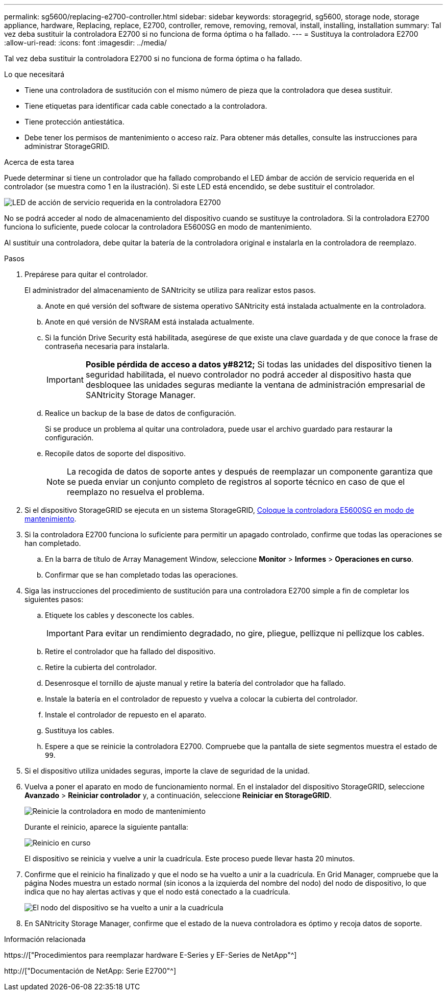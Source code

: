 ---
permalink: sg5600/replacing-e2700-controller.html 
sidebar: sidebar 
keywords: storagegrid, sg5600, storage node, storage appliance, hardware, Replacing, replace, E2700, controller, remove, removing, removal, install, installing, installation 
summary: Tal vez deba sustituir la controladora E2700 si no funciona de forma óptima o ha fallado. 
---
= Sustituya la controladora E2700
:allow-uri-read: 
:icons: font
:imagesdir: ../media/


[role="lead"]
Tal vez deba sustituir la controladora E2700 si no funciona de forma óptima o ha fallado.

.Lo que necesitará
* Tiene una controladora de sustitución con el mismo número de pieza que la controladora que desea sustituir.
* Tiene etiquetas para identificar cada cable conectado a la controladora.
* Tiene protección antiestática.
* Debe tener los permisos de mantenimiento o acceso raíz. Para obtener más detalles, consulte las instrucciones para administrar StorageGRID.


.Acerca de esta tarea
Puede determinar si tiene un controlador que ha fallado comprobando el LED ámbar de acción de servicio requerida en el controlador (se muestra como 1 en la ilustración). Si este LED está encendido, se debe sustituir el controlador.

image::../media/e2700_controller_sar_led.gif[LED de acción de servicio requerida en la controladora E2700]

No se podrá acceder al nodo de almacenamiento del dispositivo cuando se sustituye la controladora. Si la controladora E2700 funciona lo suficiente, puede colocar la controladora E5600SG en modo de mantenimiento.

Al sustituir una controladora, debe quitar la batería de la controladora original e instalarla en la controladora de reemplazo.

.Pasos
. Prepárese para quitar el controlador.
+
El administrador del almacenamiento de SANtricity se utiliza para realizar estos pasos.

+
.. Anote en qué versión del software de sistema operativo SANtricity está instalada actualmente en la controladora.
.. Anote en qué versión de NVSRAM está instalada actualmente.
.. Si la función Drive Security está habilitada, asegúrese de que existe una clave guardada y de que conoce la frase de contraseña necesaria para instalarla.
+

IMPORTANT: *Posible pérdida de acceso a datos y#8212;* Si todas las unidades del dispositivo tienen la seguridad habilitada, el nuevo controlador no podrá acceder al dispositivo hasta que desbloquee las unidades seguras mediante la ventana de administración empresarial de SANtricity Storage Manager.

.. Realice un backup de la base de datos de configuración.
+
Si se produce un problema al quitar una controladora, puede usar el archivo guardado para restaurar la configuración.

.. Recopile datos de soporte del dispositivo.
+

NOTE: La recogida de datos de soporte antes y después de reemplazar un componente garantiza que se pueda enviar un conjunto completo de registros al soporte técnico en caso de que el reemplazo no resuelva el problema.



. Si el dispositivo StorageGRID se ejecuta en un sistema StorageGRID, xref:placing-appliance-into-maintenance-mode.adoc[Coloque la controladora E5600SG en modo de mantenimiento].
. Si la controladora E2700 funciona lo suficiente para permitir un apagado controlado, confirme que todas las operaciones se han completado.
+
.. En la barra de título de Array Management Window, seleccione *Monitor* > *Informes* > *Operaciones en curso*.
.. Confirmar que se han completado todas las operaciones.


. Siga las instrucciones del procedimiento de sustitución para una controladora E2700 simple a fin de completar los siguientes pasos:
+
.. Etiquete los cables y desconecte los cables.
+

IMPORTANT: Para evitar un rendimiento degradado, no gire, pliegue, pellizque ni pellizque los cables.

.. Retire el controlador que ha fallado del dispositivo.
.. Retire la cubierta del controlador.
.. Desenrosque el tornillo de ajuste manual y retire la batería del controlador que ha fallado.
.. Instale la batería en el controlador de repuesto y vuelva a colocar la cubierta del controlador.
.. Instale el controlador de repuesto en el aparato.
.. Sustituya los cables.
.. Espere a que se reinicie la controladora E2700. Compruebe que la pantalla de siete segmentos muestra el estado de `99`.


. Si el dispositivo utiliza unidades seguras, importe la clave de seguridad de la unidad.
. Vuelva a poner el aparato en modo de funcionamiento normal. En el instalador del dispositivo StorageGRID, seleccione *Avanzado* > *Reiniciar controlador* y, a continuación, seleccione *Reiniciar en StorageGRID*.
+
image::../media/reboot_controller_from_maintenance_mode.png[Reinicie la controladora en modo de mantenimiento]

+
Durante el reinicio, aparece la siguiente pantalla:

+
image::../media/reboot_controller_in_progress.png[Reinicio en curso]

+
El dispositivo se reinicia y vuelve a unir la cuadrícula. Este proceso puede llevar hasta 20 minutos.

. Confirme que el reinicio ha finalizado y que el nodo se ha vuelto a unir a la cuadrícula. En Grid Manager, compruebe que la página Nodes muestra un estado normal (sin iconos a la izquierda del nombre del nodo) del nodo de dispositivo, lo que indica que no hay alertas activas y que el nodo está conectado a la cuadrícula.
+
image::../media/node_rejoin_grid_confirmation.png[El nodo del dispositivo se ha vuelto a unir a la cuadrícula]

. En SANtricity Storage Manager, confirme que el estado de la nueva controladora es óptimo y recoja datos de soporte.


.Información relacionada
https://["Procedimientos para reemplazar hardware E-Series y EF-Series de NetApp"^]

http://["Documentación de NetApp: Serie E2700"^]
